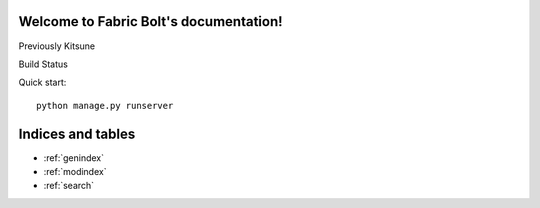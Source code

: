 .. Fabric Bolt documentation master file, created by
   sphinx-quickstart on Thu Nov 14 16:43:47 2013.
   You can adapt this file completely to your liking, but it should at least
   contain the root `toctree` directive.

Welcome to Fabric Bolt's documentation!
=======================================

Previously Kitsune

Build Status

.. image:: https://travis-ci.org/worthwhile/fabric-bolt.png?branch=develop   
        :target: https://travis-ci.org/worthwhile/fabric-bolt

Quick start::

    python manage.py runserver


Indices and tables
==================

* :ref:`genindex`
* :ref:`modindex`
* :ref:`search`

